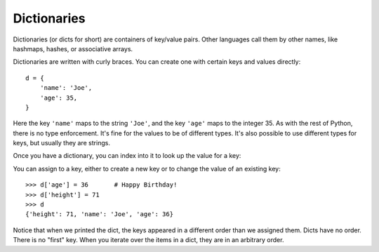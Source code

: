 ############
Dictionaries
############

Dictionaries (or dicts for short) are containers of key/value pairs.  Other
languages call them by other names, like hashmaps, hashes, or associative
arrays.

Dictionaries are written with curly braces.  You can create one with certain
keys and values directly::

    d = {
        'name': 'Joe',
        'age': 35,
    }

.. testsetup::

    d = {'name': 'Joe', 'age': 35}

Here the key ``'name'`` maps to the string ``'Joe'``, and the key ``'age'``
maps to the integer 35.  As with the rest of Python, there is no type
enforcement. It's fine for the values to be of different types.  It's also
possible to use different types for keys, but usually they are strings.

Once you have a dictionary, you can index into it to look up the value for a
key:

.. doctest::

    >>> d['name']
    'Joe'
    >>> d['age']
    35

You can assign to a key, either to create a new key or to change the value of
an existing key::

    >>> d['age'] = 36       # Happy Birthday!
    >>> d['height'] = 71
    >>> d
    {'height': 71, 'name': 'Joe', 'age': 36}

Notice that when we printed the dict, the keys appeared in a different order
than we assigned them.  Dicts have no order.  There is no "first" key. When
you iterate over the items in a dict, they are in an arbitrary order.

.. todo::

    key in dict

    iterating over keys
